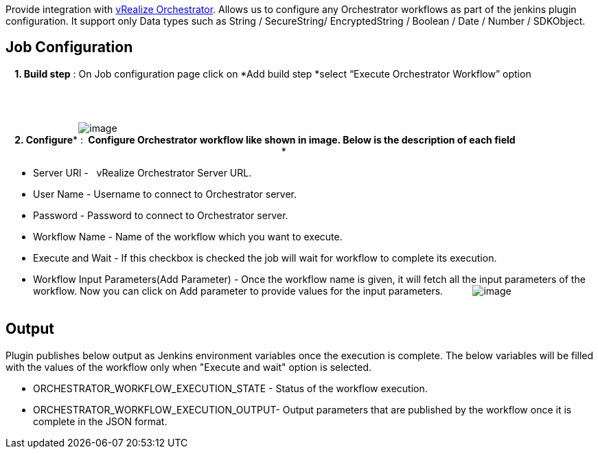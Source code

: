 Provide integration
with http://www.vmware.com/products/vrealize-orchestrator/[vRealize Orchestrator].
Allows us to configure any Orchestrator workflows as part of the jenkins
plugin configuration. It support only Data types such as String /
SecureString/ EncryptedString / Boolean / Date / Number / SDKObject.

[[VMwarevRealizeOrchestratorPlugin-JobConfiguration]]
== Job Configuration

*    1. Build step* : On Job configuration page click on *Add build
step *select “Execute Orchestrator Workflow” option                     
       

                        

                          
[.confluence-embedded-file-wrapper]#image:docs/images/add-build-step.png[image]# +
*    2. Configure** : * Configure Orchestrator workflow like shown in
image. Below is the description of each field*                         
                                                                       
                                  *

* Server URl -   vRealize Orchestrator Server URL.
* User Name - Username to connect to Orchestrator server.
* Password - Password to connect to Orchestrator server.
* Workflow Name - Name of the workflow which you want to execute.
* Execute and Wait - If this checkbox is checked the job will wait for
workflow to complete its execution.
* Workflow Input Parameters(Add Parameter) - Once the workflow name is
given, it will fetch all the input parameters of the workflow. Now you
can click on Add parameter to provide values for the input parameters. 
        
[.confluence-embedded-file-wrapper]#image:docs/images/configuration.png[image]# +
           

[[VMwarevRealizeOrchestratorPlugin-Output]]
== Output

Plugin publishes below output as Jenkins environment variables once the
execution is complete. The below variables will be filled with the
values of the workflow only when "Execute and wait" option is selected.

* ORCHESTRATOR_WORKFLOW_EXECUTION_STATE - Status of the workflow
execution.
* ORCHESTRATOR_WORKFLOW_EXECUTION_OUTPUT- Output parameters that are
published by the workflow once it is complete in the JSON format.
